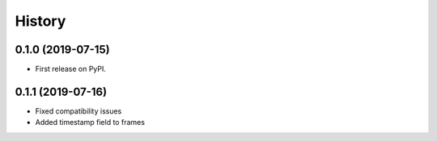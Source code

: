 =======
History
=======

0.1.0 (2019-07-15)
------------------

* First release on PyPI.

0.1.1 (2019-07-16)
------------------
* Fixed compatibility issues
* Added timestamp field to frames